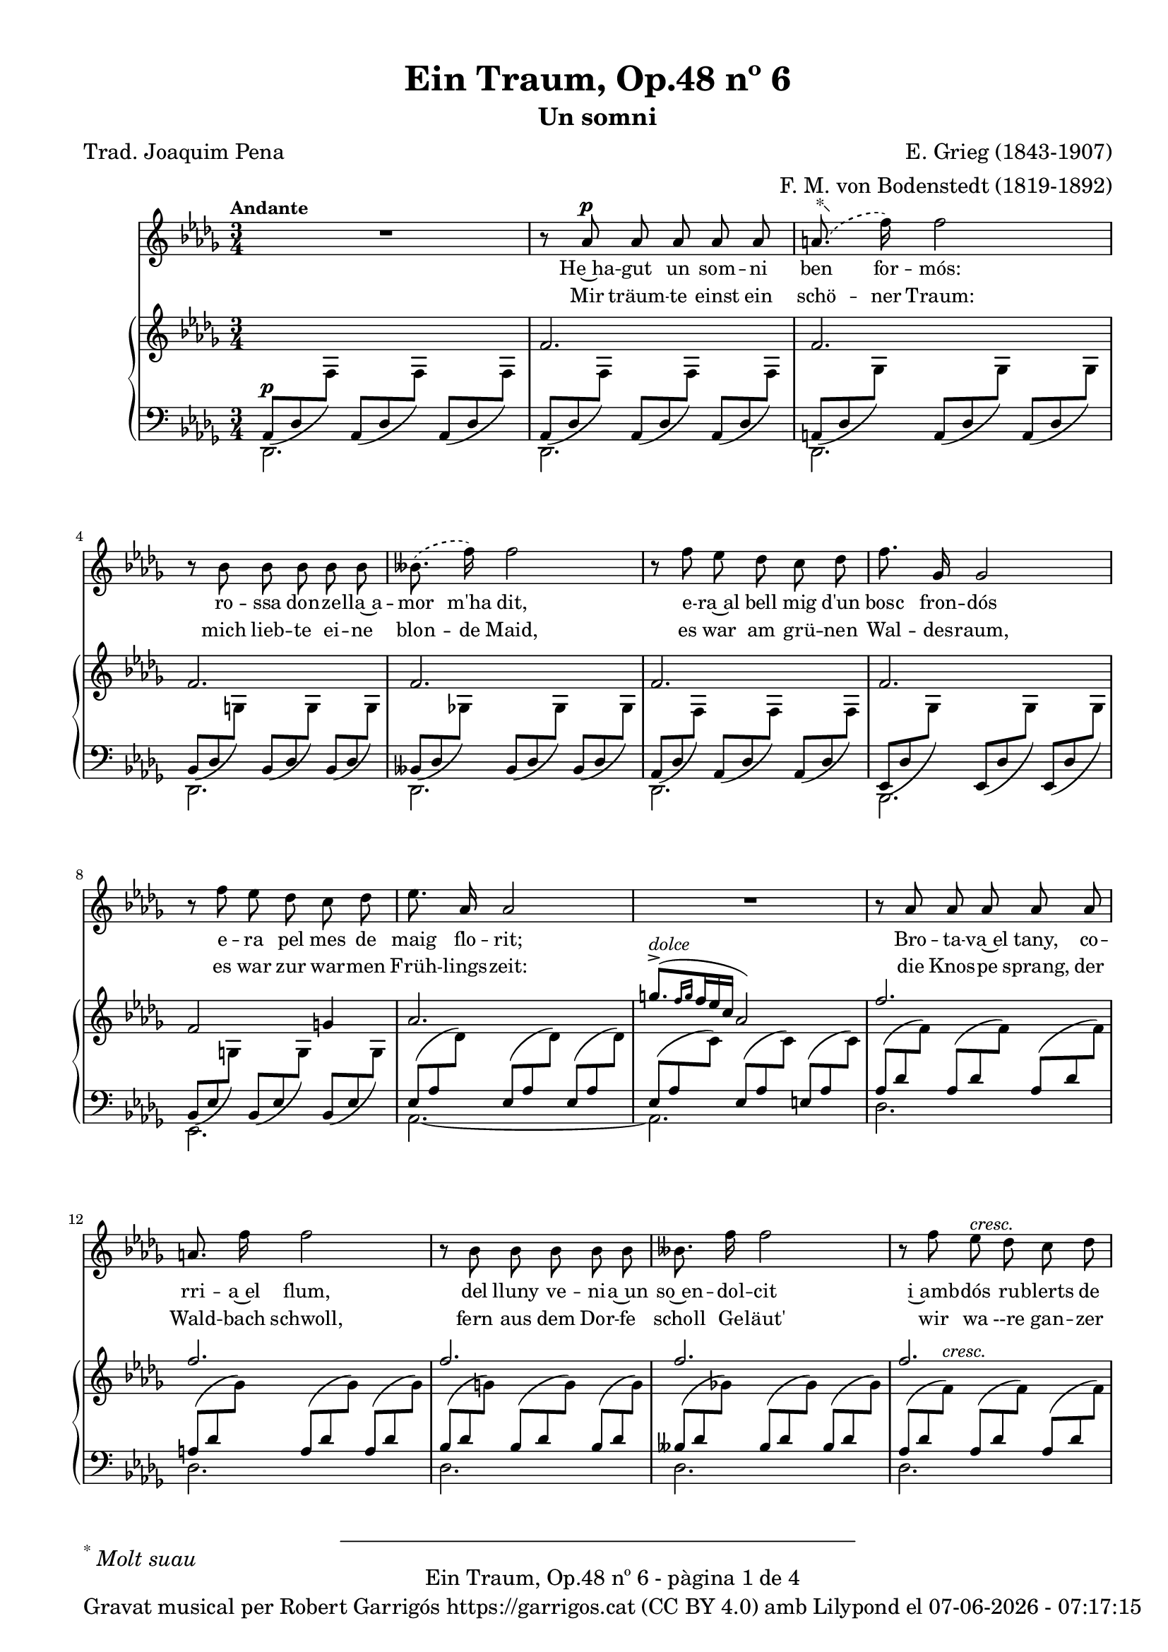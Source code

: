 \version "2.24.3"
\language "english"

data = #(strftime "%d-%m-%Y - %H:%M:%S" (localtime (current-time)))


global = {
  % \overrideTimeSignatureSettings
  % 4/4        % timeSignatureFraction
  % 1/4        % baseMomentFraction
  % 2,2        % beatStructure
  % #'()       % beamExceptions
  \key df \major
  \time 3/4
  \tempo "Andante"
  \set Score.tempoHideNote = ##t
  \tempo 4=64
  \set PianoStaff.connectArpeggios = ##t


}


melody = \relative c'' {
  \clef treble
  \global

  | R2.
  | r8 af8^\p af af af af
  |  \set melismaBusyProperties = #'() \slurDashed \footnote "*"  #'(-0.5 . 0.5)\markup {\super "*" \italic "Molt suau"} (a8.
  f'16) \unset melismaBusyProperties f2
  | r8 bf,8 bf bf bf bf
  |  \set melismaBusyProperties = #'() (bff8.
  f'16) \slurSolid \unset melismaBusyProperties f2
  | r8 f8 ef df c df
  | f8. gf,16 gf2
  | r8 f' ef df c df
  | ef8. af,16 af2
  | R2.
  | r8 af af af af af
  | a 8. f'16 f2
  | r8 bf, bf bf bf bf
  | bff8. f'16 f2
  | r8 f ef^\markup {\italic cresc.} df c df
  | f8. gf,16^\markup {\italic cresc.} gf2
  | r8 f' ef df c df
  | ef8. af,16 af2
  | R2.
  | r8 e'^\pp^\markup {\italic "un poco mosso"} ds^\markup {\italic dolce} cs b4~
  | b8 e^\markup {\italic cresc.} ds ds d4~
  | d8 d cs^\< b a b\!
  | b8. e,16 e2^\>
  | r8\! c'^\p b a g4~
  | g8^\markup {\italic cresc.} c b b bf4~
  | bf8 bf a^\< g f g\!
  | g8.^\> c,16 c2\!
  | r8^\p c8^\markup {\italic "poco a poco stringendo e cresc."} bf'8. af16 af4
  | r8 df,8 bf'8. af16 af4
  | r8 ef f gf af bf
  | bf8. af16 ef'2~
  | ef4 r4 r4
  | r8 f, ef'8. df16 df4
  | r8 gf, ef'8. df16 df4
  | r8 af bf cf df ef
  | ef8. df16 af'2~
  | af4 r4 r4
  | r8^\markup {\italic "più cresc."} \phrasingSlurDashed bf, \( ef8.\) df16 df4
  | r8^\markup {\italic "poco ten."} bff \(ef8.\) df16 df4
  | r8^\f af ^\markup {\italic agitato}  af af af af
  | a8. f'16 f2
  | r8 bf, bf bf bf bf
  | bff8. f'16 f2
  | r4 f^\markup {\italic più \dynamic f} c8 df
  | f8.^> gf,16 gf8 gf gf4
  | r8 f' ef df c df
  | af'2~^\ff af8^\fermata af,
  | \tempo Allegro df2.~
  | df4 r4 r4
  | R2.
  | R2.
  | R2. \bar "|."
}

% versió de robert garrigos
% catala = \lyricmode {
%   Un jorn vaig te -- nir~un som -- ni bell:
%   l'a -- mor d'u -- na don -- ze __ _ lla;
%   a -- llí can -- ta -- va~el ca -- der -- nell,
%   en ple -- na pri -- ma -- ve __ _ ra:

%   tot e -- ra verd, co -- rri -- a~el riu,
%   so -- na -- ven les cam -- pa -- nes lluny,
%   sen -- tí -- em ple el cor jo -- liu,
%   sa -- dolls, plens de fe -- li -- ci -- tat.

%   Més bell en -- car que~el som -- ni bell,
%   va pa -- ssar~a ser re -- a -- li -- tat
%   a -- prop del verd bosc e -- ra jo
%   en ple -- na  pri -- ma -- ve -- _ ra:

%   co -- rri -- a~el riu, tot e -- ra verd,
%   de lluy so -- na -- ven les cam -- panes,
%   jo e -- ra~amb tu i tu amb mi
%   i es -- ta -- ri -- em sem -- pre junts! __

%   Sem -- pre junts!
%   Sem -- pre junts!

%   Quin goig el verd pri -- ma -- ve -- ral!
%   Se -- rem junts per l'e -- ter -- ni -- tat-
%   Bell es el som -- ni fet re -- al,
%   el som -- ni~és fet re -- a -- li -- tat!

% }

%versió de joaquim pena
catala = \lyricmode {
 He~ha -- gut un som -- ni ben for -- mós:
 ro -- ssa don -- ze -- lla~a -- mor m'ha dit,
 e -- ra~al bell mig d'un bosc fron -- dós
 e -- ra pel mes de maig flo -- rit;

Bro -- ta -- va~el tany, co -- rri -- a~el flum,
del lluny ve -- ni -- a~un so~en -- dol -- cit
i~amb -- dós ru -- blerts de cla -- ra llum,
fru -- í -- em ce -- les -- tial de -- lit!

Que~el som -- ni~en -- ca -- ra més for -- mós
ha~es -- tat a -- prés ço que~ha se -- guit:
e -- ra~al bell mig d'un bosc fro -- ndós,
e -- ra pel mes de maig flo -- rit,

co -- rri -- a~el flum, bro -- ta -- va~el tany,
com si~un dolç so del lluny vin -- gués.
Jo~et prenc ben fort, amb viu a -- fany
i~et guar -- do~amb mi per sem -- pre més!

Per sem -- pre més! Per sem -- pre més!
Oh maig flo -- rit, oh bosc fron -- dós,
viu -- reu per sem -- pre dins mon pit.

Si la v'ri -- tat fou som -- ni~an -- siós,
del som -- ni la v'ri -- tat ha~ei -- xit!
}


alemany = \lyricmode {
  Mir träum -- te einst ein schö -- ner Traum:
  mich lieb -- te ei -- ne blon -- de Maid,
  es war am grü -- nen Wal -- des -- raum,
  es war zur war -- men Früh -- lings -- zeit:

  die Knos -- pe sprang, der Wald -- bach schwoll,
  fern aus dem Dor -- fe scholl Ge -- läut'
  wir wa --re gan -- zer Won -- ne voll,
  ver -- sun -- ken ganz in Se -- lig -- keit.

  Und schö -- ner noch, als einst der Traum,
  be -- gab es sich in Wirk -- lich -- keit:
  es war am grü -- nen Wal -- des -- raum,
  es war zur war -- men Früh -- lings -- zeit:

  der Wald -- bach schwoll, die Knos -- pe sprang,
  Ge -- läut' er -- scholl vom Dor -- fe her: __
  Ich hielt dich fest, ich hielt dich lang
  und las -- se dich nun nim -- mer -- mehr! __

  nim -- _ mer -- mehr!
  nim -- _ mer -- mehr!
  O früh -- lings -- grü -- ner Wal -- des -- raum,
  du lebst in mir durh al -- le Zeit!
  Dort ward die Wirk -- lich -- kei zum Traum,
  dort ward der Traum zur Wirk -- lich -- keit! __
}

upper = \relative c'' {
  \clef treble
  \global
  | s2.
  | f,2.
  | f2.
  | f2.
  | f2.
  | f2.
  | f2.
  | f2 g!4
  | af2.
  | \stemUp \tuplet 3/2 { ^([g'8.^>^\markup {\italic dolce} \grace {f16 g}  f16 ef c]} af2)
  | f'2.
  | f2.
  | f2.
  | f2.
  | f2.
  | f2.
  | f2 g4
  | af2.
  | \stemUp \tuplet 3/2 { ^([g'8.^>^\markup {\italic dolce} \grace {f16 g}  f16 ef c]} af2)
  | e2.^~\pp^\markup {\italic "un poco mosso"}
  | e4^\markup {\italic cresc.} ^(ds d)^>^~
  | d2.^~
  | d4 ^(cs c)
  | c2.^~\pp
  | c4-\markup  { \whiteout \halign #0.5 \italic  cresc.} ^(b bf^~)^>
  | bf2.^~
  | bf4 ^(a af)
  |  \stemNeutral \tuplet 3/2 {r8_\p_\markup {\whiteout \italic "poco a poco stringendo e cresc."} <c, gf' af>8 <c gf' af>8} \tuplet 3/2 {<c gf' af>8 <c gf' af>8 <c gf' af>8} \tuplet 3/2 {<c gf' af>8 <c gf' af>8 <c gf' af>8}
  |  \tuplet 3/2 {r8 <df gf af>8 <df gf af>8} \tuplet 3/2 {<df gf af>8 <df gf af>8 <df gf af>8} \tuplet 3/2 {<df gf af>8 <df gf af>8 <df gf af>8}
  |  \tuplet 3/2 {r8 <ef gf af>8 <ef gf af>8} \tuplet 3/2 {<ef gf af>8 <ef gf af>8 <ef gf af>8} \tuplet 3/2 {r8 <ef gf af>8 <ef gf af>8}
  |  \tuplet 3/2 {r8 <c gf' af>8\< <c gf' af>8} \tuplet 3/2 {<c gf' af>8 <c gf' af>8 <c gf' af>8} \tuplet 3/2 {<c gf' a>8 <c gf' a>8 <c gf' a>8\!}
  | \tuplet 3/2 {r8 <c gf'>8 <c gf'>8 r8 <c gf'>8 <c gf'>8 <c gf'>8 <c gf'>8 <c gf'>8}
  | \tuplet 3/2 {r8 <f cf' df> <f cf' df> <f cf' df> <f cf' df> <f cf' df> <f cf' df> <f cf' df> <f cf' df>}
  | \tuplet 3/2 {r8 <gf cf df> <gf cf df> <gf cf df> <gf cf df> <gf cf df> <gf cf df> <gf cf df> <gf cf df>}
  | \tuplet 3/2 {r8 <af cf df> <af cf df> <af cf df> <af cf df> <af cf df> r8 <af cf df> <af cf df>}
  | \tuplet 3/2 {r8 <f cf' df>\< <f cf' df> <f cf' df> <f cf' df> <f cf' df> <f cf' d> <f cf' d> <f cf' d>\!}
  | \tuplet 3/2 {r8 <f cf'> <f cf'> r8 <f cf'> <f cf'> <f cf'> <f cf'> <f cf'> }
  | \tuplet 3/2 { r8-\markup {\italic "più cresc."} <ff bf df> <ff bf df> <ff bf df> <ff bf df> <ff bf df> <ff bf df> <ff bf df> <ff bf df>}
  | \tuplet 3/2 { r8_\markup {\italic "poco ten."} <ff bff df> <ff bff df> <ff bff df> <ff bff df> <ff bff df> <ff bff df> <ff bff df> <ff bff df>}
  | \tuplet 3/2 {r8\f <f! af df f!>-\markup {\italic agitato} <f af df f> <f af df f> <f af df f> <f af df f> <f af df f> <f af df f> <f af df f>}
  | \tuplet 3/2 {r8 <gf a df f!> <gf a df f> <gf a df f> <gf a df f> <gf a df f> <gf a df f> <gf a df f> <gf a df f>}
  | \tuplet 3/2 {r8 <g bf df f!> <g bf df f> <g bf df f> <g bf df f> <g bf df f> <g bf df f> <g bf df f> <g bf df f>}
  | \tuplet 3/2 {r8 <gf bff df f!> <gf bff df f> <gf bff df f> <gf bff df f> <gf bff df f> <gf bff df f> <gf bff df f> <gf bff df f>}
  | \tuplet 3/2 {r8-\markup {\italic più \dynamic f}<f af df f!> <f af df f> <f af df f> <f af df f> <f af df f> r8 <f af df f> <f af df f>}
  | \tuplet 3/2 {r8 <gf df' f> <gf df' f> <gf df' f> <gf df' f> <gf df' f> <gf df' f> <gf df' f> <gf df' f>}
  | \tuplet 3/2 {r8 <g df' f> <g df' f> <g df' f> <g df' f> <g df' f> <g df' f> <g df' f> <g df' f>}
  | \tuplet 3/2 {r8-\ff <gf! c f af> <gf c f af> <gf c f af> <gf c f af> <gf c f af>~} <gf c f af>4^\fermata
  | \tuplet 3/2 {r8 <df f>8 [<df f>8] <df f>8-\markup {\italic strepitoso} <df f>8<df f>8 <f af df f>8 <f af df f>8 <f af df f>8}
  | \tuplet 3/2{<f bff df f>8 <f bff df f>8 <f bff df f>8 <f' af df f>8 <f af df f>8 <f af df f>8 <f bff df f>8 <f bff df f>8 <f bff df f>8}
  | \ottava #1 <f' af df f>2 \ottava #0 r4
  | \arpeggio <af,, df f df'>2 r4
  | \arpeggio <af, df f df'>2 r4

}

lower = \relative c' {
  \clef bass
  \global

  | <<
    {
      \tuplet 3/2 {_(af,8^\p df \change Staff = "upper" \stemDown f) } \stemUp \change Staff = "lower"
      \tuplet 3/2 {_(af,8 df \change Staff = "upper" \stemDown f) } \stemUp \change Staff = "lower"
      \tuplet 3/2 {_(af,8 df \change Staff = "upper" \stemDown f) }  \stemUp \change Staff = "lower"
    }
    \\
    {df,2.}
  >>
  | <<
    {
      \tuplet 3/2 {_(af'8 df \change Staff = "upper" \stemDown f) } \stemUp \change Staff = "lower"
      \tuplet 3/2 {_(af,8 df \change Staff = "upper" \stemDown f) } \stemUp \change Staff = "lower"
      \tuplet 3/2 {_(af,8 df \change Staff = "upper" \stemDown f) }  \stemUp \change Staff = "lower"
    }
    \\
    {df,2.}
  >>
  | <<
    {
      \tuplet 3/2 {_(a'8 df \change Staff = "upper" \stemDown gf) } \stemUp \change Staff = "lower"
      \tuplet 3/2 {_(a,8 df \change Staff = "upper" \stemDown gf) } \stemUp \change Staff = "lower"
      \tuplet 3/2 {_(a,8 df \change Staff = "upper" \stemDown gf) }  \stemUp \change Staff = "lower"
    }
    \\
    {df,2.}
  >>
  | <<
    {
      \tuplet 3/2 {_(bf'8 df \change Staff = "upper" \stemDown g) } \stemUp \change Staff = "lower"
      \tuplet 3/2 {_(bf,8 df \change Staff = "upper" \stemDown g) } \stemUp \change Staff = "lower"
      \tuplet 3/2 {_(bf,8 df \change Staff = "upper" \stemDown g) }  \stemUp \change Staff = "lower"
    }
    \\
    {df,2.}
  >>
  | <<
    {
      \tuplet 3/2 {_(bff'8 df \change Staff = "upper" \stemDown gf!) } \stemUp \change Staff = "lower"
      \tuplet 3/2 {_(bff,8 df \change Staff = "upper" \stemDown gf) } \stemUp \change Staff = "lower"
      \tuplet 3/2 {_(bff,8 df \change Staff = "upper" \stemDown gf) }  \stemUp \change Staff = "lower"
    }
    \\
    {df,2.}
  >>
  | <<
    {
      \tuplet 3/2 {_(af'8 df \change Staff = "upper" \stemDown f) } \stemUp \change Staff = "lower"
      \tuplet 3/2 {_(af,8 df \change Staff = "upper" \stemDown f) } \stemUp \change Staff = "lower"
      \tuplet 3/2 {_(af,8 df \change Staff = "upper" \stemDown f) }  \stemUp \change Staff = "lower"
    }
    \\
    {df,2.}
  >>
  | <<
    {
      \tuplet 3/2 {_(ef8 df' \change Staff = "upper" \stemDown gf) } \stemUp \change Staff = "lower"
      \tuplet 3/2 {_(ef,8 df' \change Staff = "upper" \stemDown gf) } \stemUp \change Staff = "lower"
      \tuplet 3/2 {_(ef,8 df' \change Staff = "upper" \stemDown gf) }  \stemUp \change Staff = "lower"
    }
    \\
    {bf,,2.}
  >>
  | <<
    {
      \tuplet 3/2 {_(bf'8 ef \change Staff = "upper" \stemDown g!) } \stemUp \change Staff = "lower"
      \tuplet 3/2 {_(bf,8 ef \change Staff = "upper" \stemDown g) } \stemUp \change Staff = "lower"
      \tuplet 3/2 {_(bf,8 ef \change Staff = "upper" \stemDown g) }  \stemUp \change Staff = "lower"
    }
    \\
    {ef,2.}
  >>
  | <<
    {
      \tuplet 3/2 {(ef'8 af \change Staff = "upper" \stemDown df) } \stemUp \change Staff = "lower"
      \tuplet 3/2 {(ef,8 af \change Staff = "upper" \stemDown df) } \stemUp \change Staff = "lower"
      \tuplet 3/2 {(ef,8 af \change Staff = "upper" \stemDown df) }  \stemUp \change Staff = "lower"
    }
    \\
    {af,2.~}
  >>
  | <<
    {
      \tuplet 3/2 {(ef'8 af \change Staff = "upper" \stemDown c) } \stemUp \change Staff = "lower"
      \tuplet 3/2 {(ef,8 af \change Staff = "upper" \stemDown c) } \stemUp \change Staff = "lower"
      \tuplet 3/2 {(e,8 af \change Staff = "upper" \stemDown c) }  \stemUp \change Staff = "lower"
    }
    \\
    {af,2.}
  >>
  | <<
    {
      \tuplet 3/2 {(af'8 df \change Staff = "upper" \stemDown f) } \stemUp \change Staff = "lower"
      \tuplet 3/2 {(af,8 df \change Staff = "upper" \stemDown f) } \stemUp \change Staff = "lower"
      \tuplet 3/2 {(af,8 df \change Staff = "upper" \stemDown f) }  \stemUp \change Staff = "lower"
    }
    \\
    {df,2.}
  >>
  | <<
    {
      \tuplet 3/2 {(a'8 df \change Staff = "upper" \stemDown gf) } \stemUp \change Staff = "lower"
      \tuplet 3/2 {(a,8 df \change Staff = "upper" \stemDown gf) } \stemUp \change Staff = "lower"
      \tuplet 3/2 {(a,8 df \change Staff = "upper" \stemDown gf) }  \stemUp \change Staff = "lower"
    }
    \\
    {df,2.}
  >>
  | <<
    {
      \tuplet 3/2 {(bf'8 df \change Staff = "upper" \stemDown g) } \stemUp \change Staff = "lower"
      \tuplet 3/2 {(bf,8 df \change Staff = "upper" \stemDown g) } \stemUp \change Staff = "lower"
      \tuplet 3/2 {(bf,8 df \change Staff = "upper" \stemDown g) }  \stemUp \change Staff = "lower"
    }
    \\
    {df,2.}
  >>
  | <<
    {
      \tuplet 3/2 {(bff'8 df \change Staff = "upper" \stemDown gf!) } \stemUp \change Staff = "lower"
      \tuplet 3/2 {(bff,8 df \change Staff = "upper" \stemDown gf) } \stemUp \change Staff = "lower"
      \tuplet 3/2 {(bff,8 df \change Staff = "upper" \stemDown gf) }  \stemUp \change Staff = "lower"
    }
    \\
    {df,2.}
  >>
  | <<
    {
      \tuplet 3/2 {(af'8 df \change Staff = "upper" \stemDown f^\markup {\italic cresc.}) } \stemUp \change Staff = "lower"
      \tuplet 3/2 {(af,8 df \change Staff = "upper" \stemDown f) } \stemUp \change Staff = "lower"
      \tuplet 3/2 {(af,8 df \change Staff = "upper" \stemDown f) }  \stemUp \change Staff = "lower"
    }
    \\
    {df,2.}
  >>
  | <<
    {
      \tuplet 3/2 {^(ef8 df' \change Staff = "upper" \stemDown gf^\markup {\italic cresc.}) } \stemUp \change Staff = "lower"
      \tuplet 3/2 {^(ef,8 df' \change Staff = "upper" \stemDown gf) } \stemUp \change Staff = "lower"
      \tuplet 3/2 {^(ef,8 df' \change Staff = "upper" \stemDown gf) }  \stemUp \change Staff = "lower"
    }
    \\
    {bf,,2.}
  >>
  | <<
    {
      \tuplet 3/2 {^(bf'8 ef \change Staff = "upper" \stemDown g) } \stemUp \change Staff = "lower"
      \tuplet 3/2 {^(bf,8 ef \change Staff = "upper" \stemDown g) } \stemUp \change Staff = "lower"
      \tuplet 3/2 {^(bf,8 ef \change Staff = "upper" \stemDown g) }  \stemUp \change Staff = "lower"
    }
    \\
    {ef,2.}
  >>
  | <<
    {
      \tuplet 3/2 {^(ef'8 af \change Staff = "upper" \stemDown df) } \stemUp \change Staff = "lower"
      \tuplet 3/2 {^(ef,8 af \change Staff = "upper" \stemDown df) } \stemUp \change Staff = "lower"
      \tuplet 3/2 {^(ef,8 af \change Staff = "upper" \stemDown df) }  \stemUp \change Staff = "lower"
    }
    \\
    {af,2.~}
  >>
  | <<
    {
      \tuplet 3/2 {^(ef'8 af\> \change Staff = "upper" \stemDown c) } \stemUp \change Staff = "lower"
      \tuplet 3/2 {^(ef,8 af \change Staff = "upper" \stemDown c) } \stemUp \change Staff = "lower"
      \tuplet 3/2 {^(ef,8 af \change Staff = "upper" \stemDown c\!) }  \stemUp \change Staff = "lower"
    }
    \\
    {af,2.}
  >>
  | <<
    {
      \tuplet 3/2 {(gs8 b \change Staff = "upper" \stemDown e) } \stemUp \change Staff = "lower"
      \tuplet 3/2 {(gs,8 b \change Staff = "upper" \stemDown e) } \stemUp \change Staff = "lower"
      \tuplet 3/2 {(gs,8 b \change Staff = "upper" \stemDown e) }  \stemUp \change Staff = "lower"
    }
    \\
    {b,2.}
  >>
  | <<
    {
      \tuplet 3/2 {(fs'8 b \change Staff = "upper" \stemDown e) } \stemUp \change Staff = "lower"
      \tuplet 3/2 {(fs,8 b \change Staff = "upper" \stemDown ds) } \stemUp \change Staff = "lower"
      \tuplet 3/2 {(fs,8 bf \change Staff = "upper" \stemDown d) }  \stemUp \change Staff = "lower"
    }
    \\
    {b,2 (bf4)}
  >>
  | <<
    {
      \tuplet 3/2 {(fs'8 a \change Staff = "upper" \stemDown d) } \stemUp \change Staff = "lower"
      \tuplet 3/2 {(fs,8 a \change Staff = "upper" \stemDown d) } \stemUp \change Staff = "lower"
      \tuplet 3/2 {(fs,8 a \change Staff = "upper" \stemDown d) }  \stemUp \change Staff = "lower"
    }
    \\
    {a,2.}
  >>
  | <<
    {
      \tuplet 3/2 {(e'8 a \change Staff = "upper" \stemDown d) } \stemUp \change Staff = "lower"
      \tuplet 3/2 {(e,8 a \change Staff = "upper" \stemDown cs) } \stemUp \change Staff = "lower"
      \tuplet 3/2 {(e,8 af \change Staff = "upper" \stemDown c) }  \stemUp \change Staff = "lower"
    }
    \\
    {a,2 (af4)}
  >>
  | <<
    {
      \tuplet 3/2 {(e'8 g \change Staff = "upper" \stemDown c) } \stemUp \change Staff = "lower"
      \tuplet 3/2 {(e,8 g \change Staff = "upper" \stemDown c) } \stemUp \change Staff = "lower"
      \tuplet 3/2 {(e,8 g \change Staff = "upper" \stemDown c) }  \stemUp \change Staff = "lower"
    }
    \\
    {g,2.}
  >>
  | <<
    {
      \tuplet 3/2 {(d'8 g \change Staff = "upper" \stemDown c) } \stemUp \change Staff = "lower"
      \tuplet 3/2 {(d,8 g \change Staff = "upper" \stemDown b) } \stemUp \change Staff = "lower"
      \tuplet 3/2 {(d,8 gf \change Staff = "upper" \stemDown bf) }  \stemUp \change Staff = "lower"
    }
    \\
    {g,2 gf4}
  >>
  | <<
    {
      \tuplet 3/2 {(d'8 f \change Staff = "upper" \stemDown bf^\<) } \stemUp \change Staff = "lower"
      \tuplet 3/2 {(d,8 f \change Staff = "upper" \stemDown bf) } \stemUp \change Staff = "lower"
      \tuplet 3/2 {(d,8 f \change Staff = "upper" \stemDown bf\!) }  \stemUp \change Staff = "lower"
    }
    \\
    {f,2.}
  >>
  | <<
    {
      \tuplet 3/2 {(c'8 f \change Staff = "upper" \stemDown bf) } \stemUp \change Staff = "lower"
      \tuplet 3/2 {(c,8^\> f \change Staff = "upper" \stemDown a) } \stemUp \change Staff = "lower"
      \tuplet 3/2 {(c,8 ff \change Staff = "upper" \stemDown af\!) }  \stemUp \change Staff = "lower"
    }
    \\
    {f,2 ff4}
  >>
  | \tuplet 3/2 {<ef ef'>8 <gf' af>8 <gf af>8} \tuplet 3/2 {<gf af>8 <gf af>8 <gf af>8} \tuplet 3/2 {<gf af>8 <gf af>8 <gf af>8}
  | \tuplet 3/2 {<df, df'>8 <gf' af>8 <gf af>8} \tuplet 3/2 {<gf af>8 <gf af>8 <gf af>8} \tuplet 3/2 {<gf af>8 <gf af>8 <gf af>8}
  | \tuplet 3/2 {<c,, c'>8 <gf'' af>8 <gf af>8} \tuplet 3/2 {<gf af>8 <gf af>8 <gf af>8} \tuplet 3/2 {<bf,, bf'>8 <gf'' af>8 <gf af>8}
  | \tuplet 3/2 {<af,, af'>8 <gf'' af>8 <gf af>8} \tuplet 3/2 {<gf af>8 <gf af>8 <gf af>8} \tuplet 3/2 {<gf a>8 <gf a>8 <gf a>8}
  | \clef treble
  <bf bf'>8. <af! af'!>16 <ef' ef'>2
  | \clef bass
  \tuplet 3/2 {<af,, af'>8 <cf' df> <cf df> <cf df> <cf df> <cf df> <cf df> <cf df> <cf df>}
  | \tuplet 3/2 {<gf, gf'>8 <cf' df> <cf df> <cf df> <cf df> <cf df> <cf df> <cf df> <cf df>}
  | \tuplet 3/2 {<f,, f'>8 <cf'' df> <cf df> <cf df> <cf df> <cf df> <ef,, ef'> <cf'' df> <cf df>}
  | \tuplet 3/2 {<df,, df'>8 <cf'' df> <cf df> <cf df> <cf df> <cf df> <cf d> <cf d> <cf d>}
  | \clef treble <ef ef'>8. <df! df'!>16 <af' af'>2
  | \clef bass \stemDown \tuplet 3/2 {<gf,,, gf'>8 <ff'' bf df> <ff bf df> <ff bf df> <ff bf df> <ff bf df> <ff bf df> <ff bf df> <ff bf df>}
  | \tuplet 3/2 {<g,, g'>8 <ff'' bff df> <ff bff df> <ff bff df> <ff bff df> <ff bff df> <ff bff df> <ff bff df> <ff bff df>}
  | \tuplet 3/2 {<af,, af'>8 <f''! af df> <f af df> <f af df> <f af df> <f af df> <f af df> <f af df> <f af df>}
  | \tuplet 3/2 {<af,, af'>8 <gf'' a df f> <gf a df f> <gf a df f> <gf a df f> <gf a df f> <gf a df f> <gf a df f> <gf a df f>}
  | \tuplet 3/2 {<af,, af'>8 <g'' bf df f> <g bf df f> <g bf df f> <g bf df f> <g bf df f> <g bf df f> <g bf df f> <g bf df f>}
  | \tuplet 3/2 {<af,, af'>8 <gf'' bff df f> <gf bff df f> <gf bff df f> <gf bff df f> <gf bff df f> <gf bff df f> <gf bff df f> <gf bff df f>}
  | \tuplet 3/2 {<af,, af'>8^> <f'' af df> <f af df> <f af df> <f af df> <f af df> <cf, cf'>8^> <f' af df> <f af df>}
  | \tuplet 3/2 {<bf,, bf'>8^> <gf'' df' f> <gf df' f> <gf df' f> <gf df' f> <gf df' f> <gf df' f> <gf df' f> <gf df' f>}
  | \tuplet 3/2 {<ef,, ef'>8^> <g'' df' f> <g df' f> <g df' f> <g df' f> <g df' f> <g df' f> <g df' f> <g df' f>}
  | \tuplet 3/2 {<af,, af'>8^> <gf''! c f> <gf c f> <gf c f> <gf c f> <gf c f>~ } <gf c f>4_\fermata
  | <<
    {
      \autoBeamOff
      \crossStaff {
        \tuplet 3/2 {
          r8 <f af>8 <f af >8 <f bff>8 <f bff>8<f bff>8
        }
      }
      \autoBeamOn

    }
    \\
    {\tuplet 3/2 {\autoBeamOff \stemUp <df,, df'>8_\sustainOn \autoBeamOn \stemDown <df' af' df>8 <df af' df>8 <df bff' df>8 <df bff' df>8 <df bff' df>8 }}
  >>
    \tuplet 3/2 {<df' af' df>8 <df af' df>8 <df af' df>8}
  | \tuplet 3/2 {<df bff' df>8 <df bff' df>8 <df bff' df>8 \clef treble <df' af' df>8 <df af' df>8 <df af' df>8 <df bff' df>8 <df bff' df>8 <df bff' df>8}
  | <df' af' df>2\sustainOn r4 \clef bass
  | \arpeggio <df,, af' df f>2 r4
  | \arpeggio <df, af' df f>2 r4\sustainOff


  \label #'lastPage
}

%%%%%%%%%%%%%%%%%%%%%%%%%%%%%%%%%%%%%
%%%%%%%%%% REMARKABLE %%%%%%%%%%%%%%%
%%%%%%%%%%%%%%%%%%%%%%%%%%%%%%%%%%%%%

\book {
  \bookOutputSuffix "remarkable"
  \header {
    title = "Ein Traum, Op.48 nº 6"
    subtitle = "Un somni"
    composer = "E. Grieg (1843-1907)"
    arranger = "F. M. von Bodenstedt (1819-1892)"
    poet = "Trad. Joaquim Pena"
    tagline = ##f
  }
  \score {
    <<
      \new Voice = "mel" { \autoBeamOff \melody }
      \new Lyrics \lyricsto mel \catala
      \new Lyrics \lyricsto mel \alemany
      \new PianoStaff <<
        \new Staff = "upper" \upper
        \new Staff = "lower" \lower
      >>
    >>
    \layout {
      #(layout-set-staff-size 16)
      \context {
        \PianoStaff
        \consists #Span_stem_engraver
      }
      \context {
        \Staff
        % \RemoveEmptyStaves
        % \override VerticalAxisGroup.default-staff-staff-spacing.basic-distance = #3
        \override TupletNumber.text = ##f
        \override TupletBracket.bracket-visibility = ##f
      }
    }
  }

  \paper {
    #(set-paper-size '(cons (* 155 mm) (* 210 mm)))
    indent = 0\mm
    top-margin = #10
    bottom-margin = #0
    left-margin = #0
    right-margin = #0

    max-systems-per-page = 3
    score-system-spacing =
    #'((basic-distance . 12)
       (minimum-distance . 6)
       (padding . 1)
       (stretchability . 10))
    % markup-system-spacing =
    % #'((minimum-distance . 20))
    % system-system-spacing =
    % #'((minimum-distance . 15))
    % annotate-spacing = ##t

  }
}

%%%%%%%%%%%%%%%%%%%%%%%%%%%%%%%%%%%%%
%%%%%%%%%%%%% PDF %%%%%%%%%%%%%%%%%%%
%%%%%%%%%%%%%%%%%%%%%%%%%%%%%%%%%%%%%

\book {
  % \bookOutputSuffix ""
  \header {
    title = "Ein Traum, Op.48 nº 6"
    subtitle = "Un somni"
    composer = "E. Grieg (1843-1907)"
    arranger = "F. M. von Bodenstedt (1819-1892)"
    poet = "Trad. Joaquim Pena"
    tagline = ##f
    copyright = \markup {
      \center-column {
        \line { "Gravat musical per Robert Garrigós" \with-url #"https://garrigos.cat" "https://garrigos.cat" \with-url #"https://creativecommons.org/licenses/by/4.0/deed.ca" "(CC BY 4.0)" "amb" \with-url #"https://lilypond.org" "Lilypond" "el" \data }
        % \line { "Creative Commons Attribution 4.0 International (CC BY 4.0)" }
      }
    }
  }
  \score {
    <<
      \new Voice = "mel" { \autoBeamOff \melody }
      \new Lyrics \lyricsto mel \catala
      \new Lyrics \lyricsto mel \alemany
      \new PianoStaff \with { \override StaffGrouper.staffgroup-staff-spacing.basic-distance = #0 } <<
        \new Staff = "upper" \upper
        \new Staff = "lower" \lower
      >>
    >>
    \layout {
      #(layout-set-staff-size 16.5)
      \context {
        \PianoStaff
        \consists #Span_stem_engraver
      }
      \context {
        \Staff
        \RemoveEmptyStaves
        \override VerticalAxisGroup.default-staff-staff-spacing.basic-distance
        = #3
        \override TupletNumber.text = ##f
        \override TupletBracket.bracket-visibility = ##f
      }
    }
    \midi { }
  }
  \paper {
    set-paper-size = "a4"
    top-margin = 10
    left-margin = 15
    indent = 10
    max-systems-per-page = 6
    score-system-spacing =
    #'((basic-distance . 10)
       (minimum-distance . 5)
       (padding . 0)
       (stretchability . 20))

    last-bottom-spacing =
    #'((basic-distance . 15)
       (minimum-distance . 5)
       (padding . 0)
       (stretchability . 10))
    % markup-system-spacing =
    % #'((minimum-distance . 0))
    % system-system-spacing =
    % #'((minimum-distance . 15))
    % staff-staff-spacing =
    % #'((padding . 10))
    % default-staff-staff-spacing =
    % #'((basic-distance . 0)
    %    (minimum-distance . 0)
    %    (padding . 0)
    %    (stretchability . 10))
    % annotate-spacing = ##t
    % print-all-headers = ##t
    % print-first-page-number = ##t
    oddFooterMarkup = \markup {
      \center-column {
        \line { \fromproperty #'header:title "- pàgina" \fromproperty #'page:page-number-string "de" \concat {\page-ref #'lastPage "0" "?"} }
        \fill-line { \fromproperty #'header:copyright }
      }
    }
    evenFooterMarkup = \markup {
      \center-column {
        \line { \fromproperty #'header:title "- pàgina" \fromproperty #'page:page-number-string "de" \concat {\page-ref #'lastPage "0" "?"} }
        \fill-line { \fromproperty #'header:copyright }
      }
    }
  }
}
